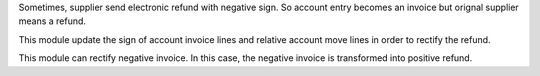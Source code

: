 Sometimes, supplier send electronic refund with negative sign.
So account entry becomes an invoice but orignal supplier means a refund.

This module update the sign of account invoice lines and relative
account move lines in order to rectify the refund.

This module can rectify negative invoice. In this case, the negative invoice is
transformed into positive refund.
